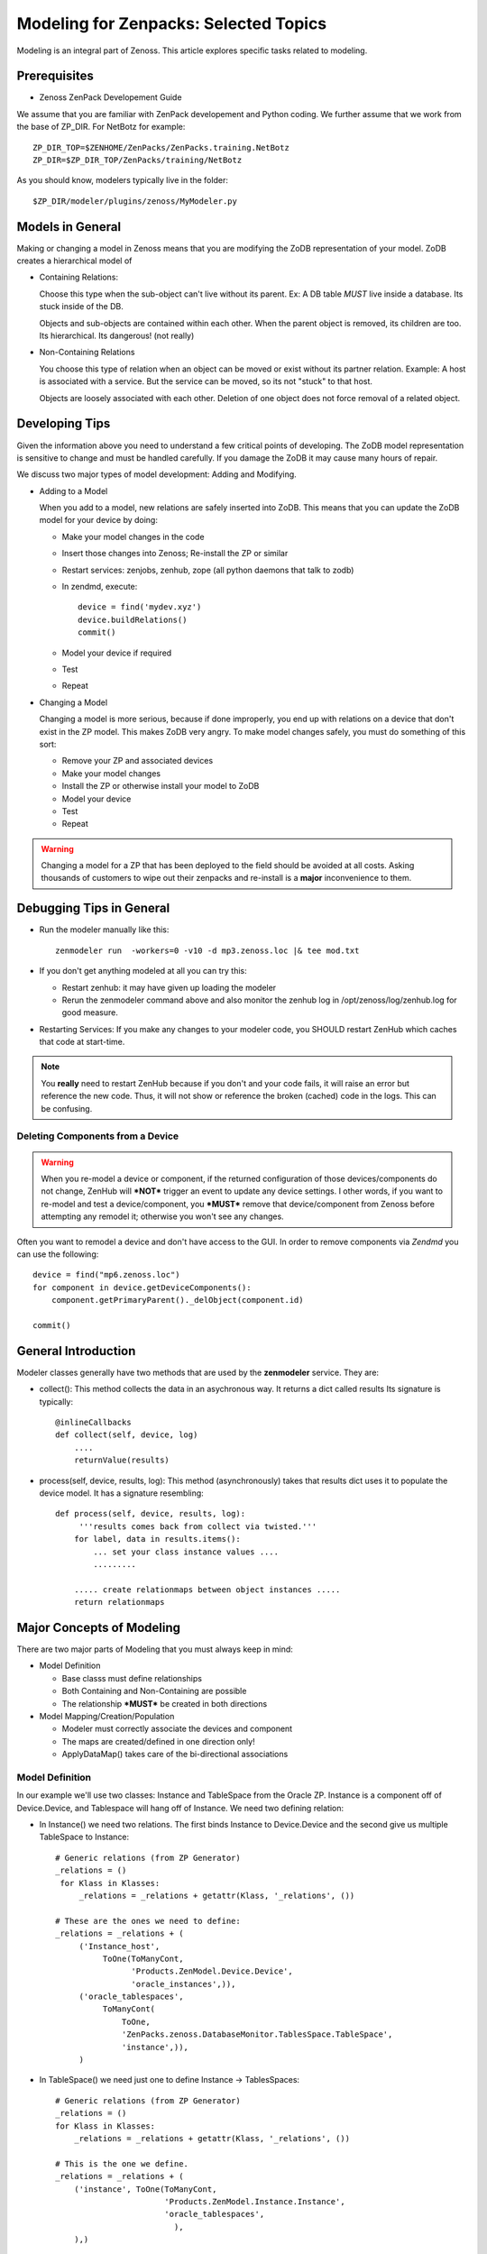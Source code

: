 ========================================================================
Modeling for Zenpacks: Selected Topics
========================================================================

Modeling is an integral part of Zenoss. This article explores specific
tasks related to modeling.

Prerequisites
------------------------------------------------------------------------------

* Zenoss ZenPack Developement Guide

We assume that you are familiar with ZenPack developement and Python coding.
We further assume that we work from the base of ZP_DIR.
For NetBotz for example::

  ZP_DIR_TOP=$ZENHOME/ZenPacks/ZenPacks.training.NetBotz
  ZP_DIR=$ZP_DIR_TOP/ZenPacks/training/NetBotz

As you should know, modelers typically live in the folder::

  $ZP_DIR/modeler/plugins/zenoss/MyModeler.py

Models in General
---------------------------------------------------
Making or changing a model in Zenoss means that you are modifying the ZoDB
representation of your model. ZoDB creates a hierarchical model of 

* Containing Relations: 

  Choose this type when the sub-object can't live without its parent.
  Ex: A DB table *MUST* live inside a database. Its stuck inside of the DB.

  Objects and sub-objects are contained within each other.
  When the parent object is removed, its children are too.
  Its hierarchical. Its dangerous! (not really)

* Non-Containing Relations

  You choose this type of relation when an object can be moved or exist without
  its partner relation. Example: A host is associated with a service. But
  the service can be moved, so its not "stuck" to that host.

  Objects are loosely associated with each other. Deletion of one object
  does not force removal of a related object.

Developing Tips
---------------------------------------------------
Given the information above you need to understand a few critical points
of developing. The ZoDB model representation is sensitive to change 
and must be handled carefully. If you damage the ZoDB it may cause many hours
of repair. 

We discuss two major types of model development: Adding and Modifying.

* Adding to a Model

  When you add to a model, new relations are safely inserted into ZoDB.
  This means that you can update the ZoDB model for your device by doing:

  - Make your model changes in the code
  - Insert those changes into Zenoss; Re-install the ZP or similar
  - Restart services: zenjobs, zenhub, zope (all python daemons that talk to zodb) 
  - In zendmd, execute::

       device = find('mydev.xyz')
       device.buildRelations()
       commit()
  - Model your device if required
  - Test
  - Repeat

* Changing a Model

  Changing a model is more serious, because if done improperly, you end up with
  relations on a device that don't exist in the ZP model. This makes ZoDB very
  angry. To make model changes safely, you must do something of this sort:

  - Remove your ZP and associated devices
  - Make your model changes
  - Install the ZP or otherwise install your model to ZoDB
  - Model your device
  - Test
  - Repeat

.. warning:: Changing a model for a ZP that has been deployed to the field should
          be avoided at all costs. Asking thousands of customers to wipe out
          their zenpacks and re-install is a **major** inconvenience to them.

Debugging Tips in General
---------------------------------------------------
* Run the modeler manually like this::

   zenmodeler run  -workers=0 -v10 -d mp3.zenoss.loc |& tee mod.txt

* If you don't get anything modeled at all you can try this:

  - Restart zenhub: it may have given up loading the modeler
  - Rerun the zenmodeler command above and also monitor the zenhub log
    in /opt/zenoss/log/zenhub.log for good measure.

* Restarting Services: If you make any changes to your modeler code,
  you SHOULD restart ZenHub which caches that code at start-time.

.. note:: 
   You **really** need to restart ZenHub because if you don't and your code fails,
   it will raise an error but reference the new code. Thus, it will not show or
   reference the broken (cached) code in the logs. This can be confusing.

Deleting Components from a Device
~~~~~~~~~~~~~~~~~~~~~~~~~~~~~~~~~

.. warning:: 
   When you re-model a device or component, if the returned configuration
   of those devices/components do not change, ZenHub will ***NOT*** trigger an
   event to update any device settings. I other words, if you want to re-model
   and test a device/component, you ***MUST*** remove that device/component from
   Zenoss before attempting any remodel it; otherwise you won't see any
   changes.

Often you want to remodel a device and don't have access to the GUI.
In order to remove components via *Zendmd* you can use the following::

    device = find("mp6.zenoss.loc")
    for component in device.getDeviceComponents():
        component.getPrimaryParent()._delObject(component.id)

    commit()

General Introduction
------------------------------------------------------------------------

Modeler classes generally have two methods that are used by the **zenmodeler**
service. They are:

* collect(): This method collects the data in an asychronous way.
  It returns a dict called results
  Its signature is typically::

      @inlineCallbacks
      def collect(self, device, log)
          ....
          returnValue(results)

* process(self, device, results, log):
  This method (asynchronously) takes that results dict uses it to populate
  the device model. It has a signature resembling::

   def process(self, device, results, log):
        '''results comes back from collect via twisted.'''
       for label, data in results.items():
           ... set your class instance values ....
           .........

       ..... create relationmaps between object instances .....
       return relationmaps


Major Concepts of Modeling
---------------------------------------------------
There are two major parts of Modeling that you must always keep in mind:

* Model Definition
  
  - Base classs must define relationships
  - Both Containing and Non-Containing are possible
  - The relationship ***MUST*** be created in both directions
    

* Model Mapping/Creation/Population

  - Modeler must correctly associate the devices and component
  - The maps are created/defined in one direction only!
  - ApplyDataMap() takes care of the bi-directional associations


Model Definition
~~~~~~~~~~~~~~~~~~~~~~~~~~~~~~~

In our example we'll use two classes: Instance and TableSpace from the Oracle
ZP. Instance is a component off of Device.Device, and Tablespace will hang
off of Instance. We need two defining relation:

* In Instance() we need two relations. The first
  binds Instance to Device.Device and the second give us
  multiple TableSpace to Instance::

    # Generic relations (from ZP Generator)
    _relations = ()
     for Klass in Klasses:
         _relations = _relations + getattr(Klass, '_relations', ())

    # These are the ones we need to define:
    _relations = _relations + (
         ('Instance_host',
              ToOne(ToManyCont,
                    'Products.ZenModel.Device.Device',
                    'oracle_instances',)),
         ('oracle_tablespaces',
              ToManyCont(
                  ToOne,
                  'ZenPacks.zenoss.DatabaseMonitor.TablesSpace.TableSpace',
                  'instance',)),
         )

* In TableSpace() we need just one to define Instance -> TablesSpaces::

    # Generic relations (from ZP Generator)
    _relations = ()
    for Klass in Klasses:
        _relations = _relations + getattr(Klass, '_relations', ())

    # This is the one we define.
    _relations = _relations + (
        ('instance', ToOne(ToManyCont,
                           'Products.ZenModel.Instance.Instance',
                           'oracle_tablespaces',
                             ),
        ),)

Model Mapping/Creation/Population
~~~~~~~~~~~~~~~~~~~~~~~~~~~~~~~~~~
We now discuss what is in your modeler (in our example, Instance) class.

In the collect() method in your modeler, we assume you have collected all the
required data and stored in in the results dictionary. How you do that is
fairly general.

In our Instance modeler's process method, we will first create a temporary
storage dictionary called *datamap*, which has Instance as a key and a list
of TableSpace objects as the values. Once this datamap is created and populated,
we then iterate through it to setup the RelationshipMap() structures.

To set this up we first loop through the results data to create the temporary
datamap::

   for connectionString, data in results.items():

       instance1 = data['instance'][0]
       instance_name = instance1.get('INSTANCE_NAME')
       ts_list = data['tablespaces']

       om = self.objectMap()
       om.id = self.prepId('orainst-%s' % instance_name
       om.title = instance_name

       tablespaces = []
       for ts in ts_list:
           tablespaces.append(ObjectMap(data=dict(
               id='{0}_{1}'.format(instance_name, ts['TABLESPACE_NAME'])
               tablespace_name = ts['TABLESPACE_NAME'],
               tablespace_instance = instance1.get('INSTANCE_ROLE'),
               tablespace_maxbytes = ts['BYTES_MAX'],
            )))


       # Add to map: Map the om object to the ts
       datamap[om] = tablespaces

So now you have your datamap setup. Its only used to feed our RelationshipMap.
Notice that in this example we must:

#. Get the list of Instances outside the loop using the dict.keys() for the
   Instance -> Device.Device relation.
#. We need to then loop over the Instances to attache the assiciated TableSpace
   list objects

::

       #------------------------------------------------------------------
       # Now loop over objects to create relation maps.
       #------------------------------------------------------------------

        relmaps = []

        relmaps.append(RelationshipMap(
            relname='oracle_instances',
            modname='ZenPacks.zenoss.DatabaseMonitor.Instance',
            objmaps=datamap.keys()))

        for inst, ts in datamap:
            print type(inst), type(ts)

            relmaps.append(RelationshipMap(
                compname='oracle_instances/{0}'.format(inst.id),
                relname='oracle_tablespaces',
                modname='ZenPacks.zenoss.DatabaseMonitor.TableSpace',
                objmaps=ts))


        log.info('%s: %s instances found', device.id, len(relmaps))
        return relmaps


This is a simple example. To see this how this was implemented see the
ZenPacks.zenoss.DatabaseMonitor's modeler plugin.

To see other examples:

* ZenPacks.zenoss.PostgreSQL (simpler)
* ZenPacks.zenoss.XenServer  (more complex)

Miscellaneous Tasks
---------------------

Deleting a Device 
~~~~~~~~~~~~~~~~~~~~

Open zendmd and remove the device::

   [zenoss@mp4]: zendmd
   device = find('xyz.zenoss.loc')
   device.deleteDevice()
   commit()


Deleting Components from a Device
~~~~~~~~~~~~~~~~~~~~~~~~~~~~~~~~~

This might be needded if you want to remodel a device and don't have access
to the GUI::

    [zenoss@mp4]: zendmd
    device = find("mp6.zenoss.loc")
    for component in device.getDeviceComponents():
        component.getPrimaryParent()._delObject(component.id)
    commit()

Finding Device Components with IInfo
~~~~~~~~~~~~~~~~~~~~~~~~~~~~~~~~~~~~

You an find a device's components using the IInfo interface::

    [zenoss@mp4]: zendmd
    device = find("mp6.zenoss.loc")
    from Products.Zuul.interfaces import IInfo
    deviceinfo = IInfo(device)
    deviceinfo
    <ControlCenter Info "mp6.zenoss.loc">
    dir(deviceinfo)


Get Templates and Thresholds
~~~~~~~~~~~~~~~~~~~~~~~~~~~~~~~~~~~

You can to the templates with a Facade::

    tfc=getFacade('template')
    tfc.getTemplates('/zport/dmd/Devices/DB2/devices/xyz.zenoss.loc/hosts/host-5/CP-Host')
    <generator object _getTemplateLeaves at 0x7ddfcd0>

    list = tfc.getTemplates('/zport/dmd/Devices/DB2/devices/xyz.zenoss.loc/hosts/host-5/CP-Host') 
    for i in list:
        print i
    
    <RRDTemplate Info "CP-Host..ControlCenter.devices.mp6.zenoss.loc.mp6.zenoss.loc">

    list = tfc.getThresholds('/zport/dmd/Devices/DB2/devices/xyz.zenoss.loc/hosts/host-5/CP-Host') 
    for i in list:
        print i
 

Miscellaneous Errors and Debugging
-------------------------------------

Error: No Classifier Found, KeyError
~~~~~~~~~~~~~~~~~~~~~~~~~~~~~~~~~~~~~~~~~

If you get an error this this nature::

   2014-02-06 13:59:01,678 DEBUG zen.Classifier: No classifier defined
   2014-02-06 13:59:01,814 ERROR zen.ZenModeler: : Traceback (most recent call last):
     File "/opt/zenoss/Products/ZenHub/PBDaemon.py", line 85, in inner
       return callable(*args, **kw)
     File "/opt/zenoss/Products/ZenHub/services/ModelerService.py", line 132, in remote_applyDataMaps
       result = inner(map)
     File "/opt/zenoss/Products/ZenHub/services/ModelerService.py", line 128, in inner
       return self._do_with_retries(action)
     File "/opt/zenoss/Products/ZenHub/services/ModelerService.py", line 154, in _do_with_retries
       return action()
     File "/opt/zenoss/Products/ZenHub/services/ModelerService.py", line 127, in action
       return bool(adm._applyDataMap(device, map))
     File "/opt/zenoss/lib/python/ZODB/transact.py", line 44, in g
       r = f(*args, **kwargs)
     File "/opt/zenoss/Products/DataCollector/ApplyDataMap.py", line 202, in _applyDataMap
       tobj = device.getObjByPath(datamap.compname)
     File "/opt/zenoss/Products/ZenModel/ZenModelBase.py", line 624, in getObjByPath
       return getObjByPath(self, path)
     File "/opt/zenoss/Products/ZenUtils/Utils.py", line 299, in getObjByPath
       next=obj[name]
     File "/opt/zenoss/lib/python/OFS/ObjectManager.py", line 777, in __getitem__
       raise KeyError, key
   KeyError: 'db2_databases'
   : <no traceback>
   Traceback (most recent call last):
     File "/opt/zenoss/Products/DataCollector/zenmodeler.py", line 693, in processClient
       if driver.next():
     File "/opt/zenoss/Products/ZenUtils/Driver.py", line 63, in result
       raise ex

you probably have a problem where ZODB does not have a relationship map built
to handle your data structure. This can happen if:

* You forgot to restart Zenoss services after installing the ZP, then added a
  device. Such a device won't have your ZP's deviceClass available to it.
* The device structure was changed after the ZP was installed, while the old
  relationship map still persists.
* Your ZenPack failed to execute buildRelations() on your device.
* You somehow damaged the relations structure in ZODB.

You may be able to fix this in **zendmd** by issuing these commands::

   [zenoss:~]: zendmd
   >>> d=find('mp3.zenoss.loc')
   >>> d.buildRelations()
   >>> commit()

Also, sometimes the deviceClass will be wrong/missing for same reasons above.
You can fix this also in **zendmd**::

   d = find('blah')
   d.buildRelations()
   if d.__class__ != d.deviceClass().getPythonDeviceClass():
       d.changeDeviceClass(d.getDeviceClassPath())
   commit()

* Now try to remodel and see if those problems persist

DEBUG zen.Classifier: No classifier defined
~~~~~~~~~~~~~~~~~~~~~~~~~~~~~~~~~~~~~~~~~~~~~

This is a remnant of another ZP that never got implemented.
Please ignore this one.


INFO zen.ZenModeler: No change in configuration detected (or similar)
~~~~~~~~~~~~~~~~~~~~~~~~~~~~~~~~~~~~~~~~~~~~~~~~~~~~~~~~~~~~~~~~~~~~~~~~

So you've made changes to your ZP's class structure and have pushed those
changes out. You may have even re-installed the ZP for good measure.
Your modeler seems to be working correctly and gathering data.
But your modeler isn't apply any changes.

If your modeler get this message after modeling, you could be
a victim of ZenDMD Class Mismatch Syndrome (TM). This means that the old
structure is still in place and so none of your changes are being compared
to the new class structure. There are 2 easy ways to fix this:

#. Completely remove and reinstall your ZP, now remodel.
#. Go into ZenDMD and simply load the new class, then remodel

::


   [zenoss@mp4:/home/zenoss]: zendmd
   >>> from ZenPacks.zenoss.ExampleZP import ExampleZP
   >>> ^D
   [zenoss@mp4:/home/zenoss]: zenmodeler run -v10 -d mydev.zenoss.loc


TypeError: unhashable type: 'dict'
~~~~~~~~~~~~~~~~~~~~~~~~~~~~~~~~~~~~~~

You may see and error of the following type::


    2014-07-28 17:02:51,109 ERROR zen.ZenModeler: : Traceback (most recent call last):
    File "/opt/zenoss/Products/ZenHub/PBDaemon.py", line 85, in inner
      return callable(*args, **kw)
    File "/opt/zenoss/Products/ZenHub/services/ModelerService.py", line 132, in remote_applyDataMaps
      result = inner(map)
    File "/opt/zenoss/Products/ZenHub/services/ModelerService.py", line 128, in inner
      return self._do_with_retries(action)
    File "/opt/zenoss/Products/ZenHub/services/ModelerService.py", line 154, in _do_with_retries
      return action()
    File "/opt/zenoss/Products/ZenHub/services/ModelerService.py", line 127, in action
      return bool(adm._applyDataMap(device, map))
    File "/opt/zenoss/lib/python/ZODB/transact.py", line 44, in g
      r = f(*args, **kwargs)
    File "/opt/zenoss/Products/DataCollector/ApplyDataMap.py", line 213, in _applyDataMap
      changed = self._updateRelationship(tobj, datamap)
    File "/zenpacks/ZenPacks.zenoss.PythonCollector/ZenPacks/zenoss/PythonCollector/patches/platform.py", line 36, in _updateRelationship
      return original(self, device, relmap)
    File "/opt/zenoss/Products/DataCollector/ApplyDataMap.py", line 265, in _updateRelationship
      objchange = self._updateObject(obj, objmap)
    File "/opt/zenoss/Products/DataCollector/ApplyDataMap.py", line 378, in _updateObject
      change = not isSameData(value, getter())
    File "/opt/zenoss/Products/DataCollector/ApplyDataMap.py", line 53, in isSameData
      x = set( tuple(sorted(d.items())) for d in x )
    TypeError: unhashable type: 'dict'
    : <no traceback>

The modeler is being passed data that is not a plain dict, string, int, or float. 
In this case it sees a <dict> key of item and it doesn't know how to handle
it. ie: You're trying to use a dict as a key to another dict or in a set.

The data you are passing to the modeler should be a dictionary type or a simple
base type. 

* One way to get around this is to ensure you are passing a dictionary object
  to the modeler. 

* Another way is to serialize and pass in your data (perhaps with JSON).
  Of course you'll have to de-serialize it when you need to use it.


